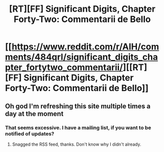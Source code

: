 #+TITLE: [RT][FF] Significant Digits, Chapter Forty-Two: Commentarii de Bello

* [[https://www.reddit.com/r/AIH/comments/484qrl/significant_digits_chapter_fortytwo_commentarii/][[RT][FF] Significant Digits, Chapter Forty-Two: Commentarii de Bello]]
:PROPERTIES:
:Author: mrphaethon
:Score: 18
:DateUnix: 1456687606.0
:DateShort: 2016-Feb-28
:END:

** Oh god I'm refreshing this site multiple times a day at the moment
:PROPERTIES:
:Author: lucraft
:Score: 2
:DateUnix: 1456754533.0
:DateShort: 2016-Feb-29
:END:

*** That seems excessive. I have a mailing list, if you want to be notified of updates?
:PROPERTIES:
:Author: mrphaethon
:Score: 1
:DateUnix: 1456778579.0
:DateShort: 2016-Mar-01
:END:

**** Snagged the RSS feed, thanks. Don't know why I didn't already.
:PROPERTIES:
:Author: lucraft
:Score: 1
:DateUnix: 1456926932.0
:DateShort: 2016-Mar-02
:END:
